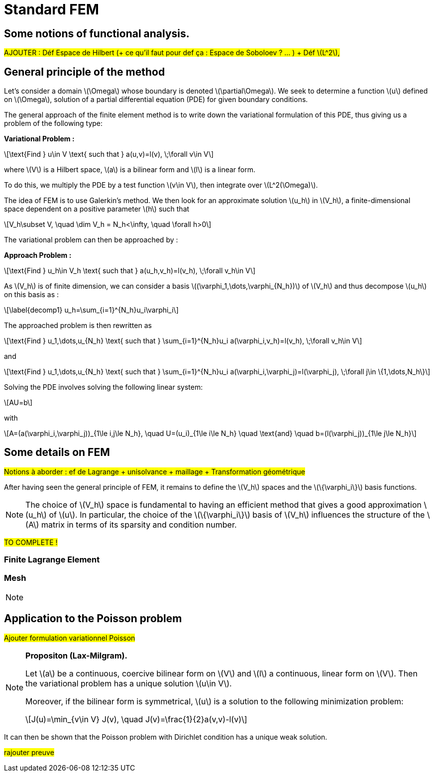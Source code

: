 :stem: latexmath
:xrefstyle: short
= Standard FEM

== Some notions of functional analysis.

#AJOUTER : Déf Espace de Hilbert (+ ce qu'il faut pour def ça : Espace de Soboloev ? ... ) + Déf stem:[L^2],#

== General principle of the method

Let's consider a domain stem:[\Omega] whose boundary is denoted stem:[\partial\Omega]. We seek to determine a function stem:[u] defined on stem:[\Omega], solution of a partial differential equation (PDE) for given boundary conditions.

The general approach of the finite element method is to write down the variational formulation of this PDE, thus giving us a problem of the following type:

*Variational Problem :*
[stem]
++++
\text{Find } u\in V \text{ such that } a(u,v)=l(v), \;\forall v\in V
++++

where stem:[V] is a Hilbert space, stem:[a] is a bilinear form and stem:[l] is a linear form.

To do this, we multiply the PDE by a test function stem:[v\in V], then integrate over stem:[L^2(\Omega)].

The idea of FEM is to use Galerkin's method. We then look for an approximate solution stem:[u_h] in stem:[V_h], a finite-dimensional space dependent on a positive parameter stem:[h] such that

[stem]
++++
V_h\subset V, \quad \dim V_h = N_h<\infty, \quad \forall h>0
++++

The variational problem can then be approached by :

*Approach Problem :*
[stem]
++++
\text{Find } u_h\in V_h \text{ such that } a(u_h,v_h)=l(v_h), \;\forall v_h\in V
++++

As stem:[V_h] is of finite dimension, we can consider a basis stem:[(\varphi_1,\dots,\varphi_{N_h})] of stem:[V_h] and thus decompose stem:[u_h] on this basis as :

[stem]
++++
\label{decomp1}
u_h=\sum_{i=1}^{N_h}u_i\varphi_i	
++++

The approached problem is then rewritten as

[stem]
++++
\text{Find } u_1,\dots,u_{N_h} \text{ such that } \sum_{i=1}^{N_h}u_i a(\varphi_i,v_h)=l(v_h), \;\forall v_h\in V 
++++

and

[stem]
++++
\text{Find } u_1,\dots,u_{N_h} \text{ such that } \sum_{i=1}^{N_h}u_i a(\varphi_i,\varphi_j)=l(\varphi_j), \;\forall j\in \{1,\dots,N_h\}
++++

Solving the PDE involves solving the following linear system:
[stem]
++++
AU=b
++++
with
[stem]
++++
A=(a(\varphi_i,\varphi_j))_{1\le i,j\le N_h}, \quad U=(u_i)_{1\le i\le N_h} \quad \text{and} \quad b=(l(\varphi_j))_{1\le j\le N_h}
++++

== Some details on FEM

#Notions à aborder : ef de Lagrange + unisolvance + maillage + Transformation géométrique#

After having seen the general principle of FEM, it remains to define the stem:[V_h] spaces and the stem:[\{\varphi_i\}] basis functions.


[NOTE]
====
The choice of stem:[V_h] space is fundamental to having an efficient method that gives a good approximation stem:[u_h] of stem:[u]. In particular, the choice of the stem:[\{\varphi_i\}] basis of stem:[V_h] influences the structure of the stem:[A] matrix in terms of its sparsity and condition number.
====

#TO COMPLETE !#

=== Finite Lagrange Element
=== Mesh

[NOTE]
====
====

== Application to the Poisson problem

#Ajouter formulation variationnel Poisson#


[NOTE]
====
*Propositon (Lax-Milgram).*

Let stem:[a] be a continuous, coercive bilinear form on stem:[V] and stem:[l] a continuous, linear form on stem:[V]. Then the variational problem has a unique solution stem:[u\in V]. 

Moreover, if the bilinear form is symmetrical, stem:[u] is a solution to the following minimization problem:
[stem]
++++
J(u)=\min_{v\in V} J(v), \quad J(v)=\frac{1}{2}a(v,v)-l(v)
++++
====

It can then be shown that the Poisson problem with Dirichlet condition has a unique weak solution.

#rajouter preuve#


